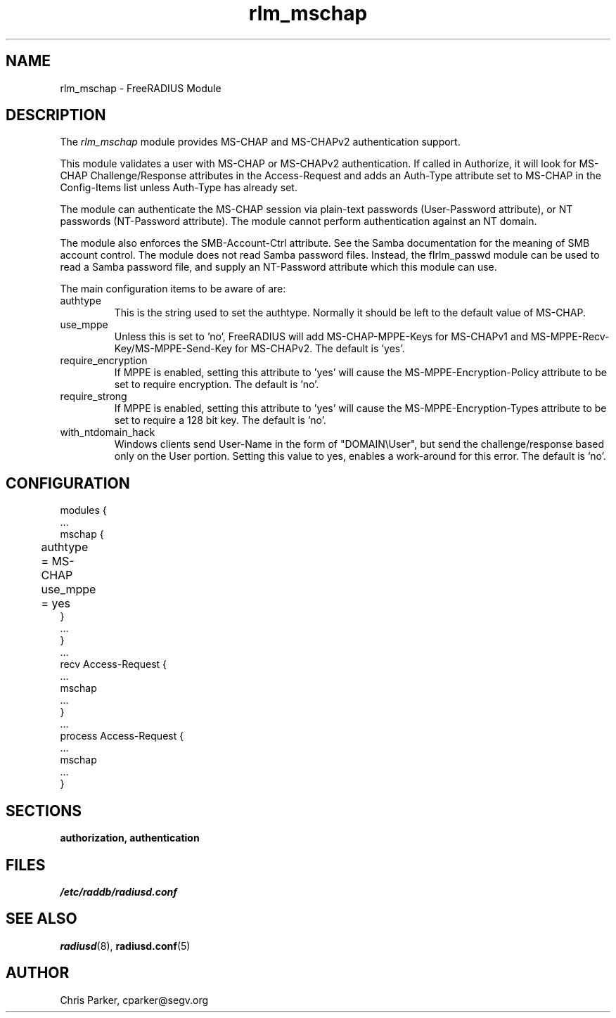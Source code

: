 .\"     # DS - begin display
.de DS
.RS
.nf
.sp
..
.\"     # DE - end display
.de DE
.fi
.RE
.sp
..
.TH rlm_mschap 5 "13 March 2004" "" "FreeRADIUS Module"
.SH NAME
rlm_mschap \- FreeRADIUS Module
.SH DESCRIPTION
The \fIrlm_mschap\fP module provides MS-CHAP and MS-CHAPv2
authentication support. 
.PP
This module validates a user with MS-CHAP or MS-CHAPv2 
authentication.
If called in Authorize, it will look for MS-CHAP Challenge/Response
attributes in the Access-Request and adds an Auth-Type
attribute set to MS-CHAP in the Config-Items list unless 
Auth-Type has already set.
.PP
The module can authenticate the MS-CHAP session via plain-text
passwords (User-Password attribute), or NT passwords (NT-Password
attribute).  The module cannot perform authentication against an NT
domain.
.PP
The module also enforces the SMB-Account-Ctrl attribute.  See the
Samba documentation for the meaning of SMB account control.  The
module does not read Samba password files.  Instead, the fIrlm_passwd\fP
module can be used to read a Samba password file, and supply an
NT-Password attribute which this module can use.
.PP
The main configuration items to be aware of are:
.IP authtype
This is the string used to set the authtype.  Normally it should be
left to the default value of MS-CHAP.
.IP use_mppe
Unless this is set to 'no', FreeRADIUS will add MS-CHAP-MPPE-Keys for
MS-CHAPv1 and MS-MPPE-Recv-Key/MS-MPPE-Send-Key for MS-CHAPv2.  The
default is 'yes'.
.IP require_encryption
If MPPE is enabled, setting this attribute to 'yes' will cause the
MS-MPPE-Encryption-Policy attribute to be set to require encryption.
The default is 'no'.
.IP require_strong
If MPPE is enabled, setting this attribute to 'yes' will cause the
MS-MPPE-Encryption-Types attribute to be set to require a 128 bit key.
The default is 'no'.
.IP with_ntdomain_hack
Windows clients send User-Name in the form of "DOMAIN\\User", but send the
challenge/response based only on the User portion.  Setting this value
to yes, enables a work-around for this error.  The default is 'no'.
.PP
.SH CONFIGURATION
.DS
modules {
  ...
.br
  mschap {
.br
	authtype = MS-CHAP
.br
	use_mppe = yes	
.br
  }
.br
  ...
.br
}
.br
 ...
.br
recv Access-Request {
  ...
.br
  mschap
.br
  ...
.br
}
 ...
.br
process Access-Request {
  ...
.br
  mschap
.br
  ...
.br
}
.DE
.PP
.SH SECTIONS
.BR authorization,
.BR authentication
.PP
.SH FILES
.I /etc/raddb/radiusd.conf
.PP
.SH "SEE ALSO"
.BR radiusd (8),
.BR radiusd.conf (5)
.SH AUTHOR
Chris Parker, cparker@segv.org

